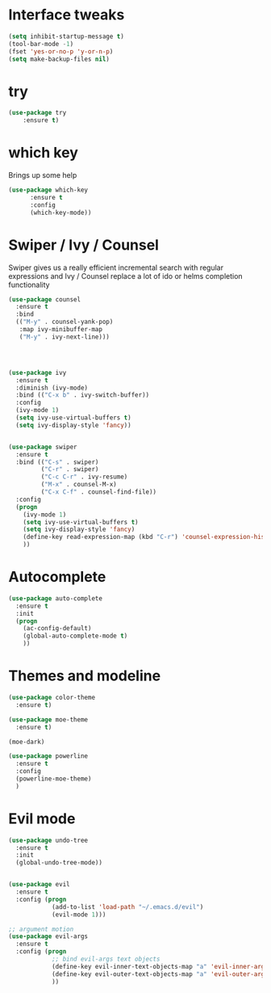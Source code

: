 #+STARTUP: overview

* Interface tweaks

#+BEGIN_SRC emacs-lisp
(setq inhibit-startup-message t)
(tool-bar-mode -1)
(fset 'yes-or-no-p 'y-or-n-p)
(setq make-backup-files nil)
#+END_SRC

* try

#+BEGIN_SRC emacs-lisp
(use-package try
	:ensure t)
#+END_SRC
  
* which key

  Brings up some help
#+BEGIN_SRC emacs-lisp
(use-package which-key
      :ensure t 
      :config
      (which-key-mode))
#+END_SRC

* Swiper / Ivy / Counsel

  Swiper gives us a really efficient incremental search with regular expressions
  and Ivy / Counsel replace a lot of ido or helms completion functionality

#+BEGIN_SRC emacs-lisp
(use-package counsel
  :ensure t
  :bind
  (("M-y" . counsel-yank-pop)
   :map ivy-minibuffer-map
   ("M-y" . ivy-next-line)))




(use-package ivy
  :ensure t
  :diminish (ivy-mode)
  :bind (("C-x b" . ivy-switch-buffer))
  :config
  (ivy-mode 1)
  (setq ivy-use-virtual-buffers t)
  (setq ivy-display-style 'fancy))


(use-package swiper
  :ensure t
  :bind (("C-s" . swiper)
         ("C-r" . swiper)
         ("C-c C-r" . ivy-resume)
         ("M-x" . counsel-M-x)
         ("C-x C-f" . counsel-find-file))
  :config
  (progn
    (ivy-mode 1)
    (setq ivy-use-virtual-buffers t)
    (setq ivy-display-style 'fancy)
    (define-key read-expression-map (kbd "C-r") 'counsel-expression-history)
    ))
#+END_SRC

* Autocomplete
#+BEGIN_SRC emacs-lisp
(use-package auto-complete
  :ensure t
  :init
  (progn
    (ac-config-default)
    (global-auto-complete-mode t)
    ))
#+END_SRC
  
* Themes and modeline
#+BEGIN_SRC emacs-lisp
(use-package color-theme
  :ensure t)

(use-package moe-theme
  :ensure t)

(moe-dark)

(use-package powerline
  :ensure t
  :config
  (powerline-moe-theme)
  )
#+END_SRC

* Evil mode
#+BEGIN_SRC emacs-lisp
(use-package undo-tree
  :ensure t
  :init
  (global-undo-tree-mode))


(use-package evil
  :ensure t
  :config (progn
            (add-to-list 'load-path "~/.emacs.d/evil")
            (evil-mode 1)))

;; argument motion
(use-package evil-args
  :ensure t
  :config (progn
            ;; bind evil-args text objects
            (define-key evil-inner-text-objects-map "a" 'evil-inner-arg)
            (define-key evil-outer-text-objects-map "a" 'evil-outer-arg)
            ))
#+END_SRC

